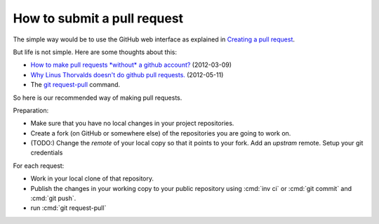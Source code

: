 .. _dev.request_pull:

============================
How to submit a pull request
============================

The simple way would be to use the GitHub web interface as explained
in `Creating a pull request
<https://help.github.com/articles/creating-a-pull-request/>`_.

But life is not simple. Here are some thoughts about this:

- `How to make pull requests *without* a github account?
  <http://stackoverflow.com/questions/9630774/how-to-make-pull-requests-without-a-github-account>`__
  (2012-03-09)

- `Why Linus Thorvalds doesn't do github pull requests.
  <https://github.com/torvalds/linux/pull/17#issuecomment-5654674>`__
  (2012-05-11)

- The `git request-pull <https://git-scm.com/docs/git-request-pull>`__
  command.

So here is our recommended way of making pull requests.

Preparation:

- Make sure that you have no local changes in your project
  repositories.

- Create a fork (on GitHub or somewhere else) of the repositories you
  are going to work on.

- (TODO:) Change the `remote` of your local copy so that it points to
  your fork. Add an *upstram* remote. Setup your git credentials


For each request:  

- Work in your local clone of that repository.
  
- Publish the changes in your working copy to your public repository
  using :cmd:`inv ci` or :cmd:`git commit` and :cmd:`git push`.

- run :cmd:`git request-pull`  


  
